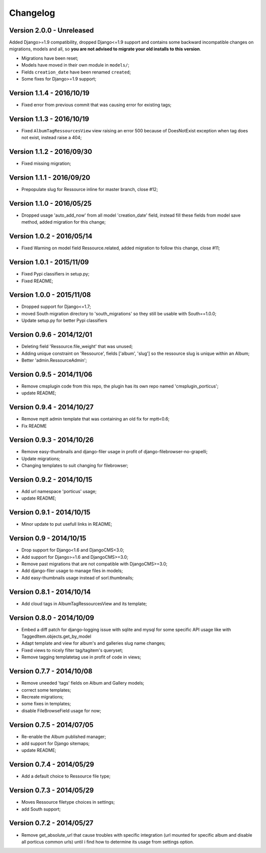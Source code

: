 
=========
Changelog
=========

Version 2.0.0 - Unreleased
--------------------------

Added Django>=1.9 compatibility, dropped Django<=1.9 support and contains some backward incompatible changes on migrations, models and all, so **you are not advised to migrate your old installs to this version**.

* Migrations have been reset;
* Models have moved in their own module in ``models/``;
* Fields ``creation_date`` have been renamed ``created``;
* Some fixes for Django>=1.9 support;


Version 1.1.4 - 2016/10/19
--------------------------

* Fixed error from previous commit that was causing error for existing tags;

Version 1.1.3 - 2016/10/19
--------------------------

* Fixed ``AlbumTagRessourcesView`` view raising an error 500 because of DoesNotExist exception when tag does not exist, instead raise a 404;

Version 1.1.2 - 2016/09/30
--------------------------

* Fixed missing migration;

Version 1.1.1 - 2016/09/20
--------------------------

* Prepopulate slug for Ressource inline for master branch, close #12;

Version 1.1.0 - 2016/05/25
--------------------------

* Dropped usage 'auto_add_now' from all model 'creation_date' field, instead fill these fields from model save method, added migration for this change;

Version 1.0.2 - 2016/05/14
--------------------------

* Fixed Warning on model field Ressource.related, added migration to follow this change, close #11;

Version 1.0.1 - 2015/11/09
--------------------------

* Fixed Pypi classifiers in setup.py;
* Fixed README;

Version 1.0.0 - 2015/11/08
--------------------------

* Dropped support for Django<=1.7;
* moved South migration directory to 'south_migrations' so they still be usable with South==1.0.0;
* Update setup.py for better Pypi classifiers


Version 0.9.6 - 2014/12/01
--------------------------

* Deleting field 'Ressource.file_weight' that was unused;
* Adding unique constraint on 'Ressource', fields ['album', 'slug'] so the ressource slug is unique within an Album;
* Better 'admin.RessourceAdmin';

Version 0.9.5 - 2014/11/06
--------------------------

* Remove cmsplugin code from this repo, the plugin has its own repo named 'cmsplugin_porticus';
* update README;

Version 0.9.4 - 2014/10/27
--------------------------

* Remove mptt admin template that was containing an old fix for mptt<0.6;
* Fix README

Version 0.9.3 - 2014/10/26
--------------------------

* Remove easy-thumbnails and django-filer usage in profit of django-filebrowser-no-grapelli;
* Update migrations;
* Changing templates to suit changing for filebrowser;


Version 0.9.2 - 2014/10/15
--------------------------

* Add url namespace 'porticus' usage;
* update README;

Version 0.9.1 - 2014/10/15
--------------------------

* Minor update to put usefull links in README;

Version 0.9 - 2014/10/15
------------------------

* Drop support for Django<1.6 and DjangoCMS<3.0;
* Add support for Django>=1.6 and DjangoCMS>=3.0;
* Remove past migrations that are not compatible with DjangoCMS>=3.0;
* Add django-filer usage to manage files in models;
* Add easy-thumbnails usage instead of sorl.thumbnails;


Version 0.8.1 - 2014/10/14
--------------------------

* Add cloud tags in AlbumTagRessourcesView and its template;

Version 0.8.0 - 2014/10/09
--------------------------

* Embed a diff patch for django-logging issue with sqlite and mysql for some specific API usage like with TaggedItem.objects.get_by_model
* Adapt template and view for album's and galleries slug name changes;
* Fixed views to nicely filter tag/tagitem's queryset;
* Remove tagging templatetag use in profit of code in views;


Version 0.7.7 - 2014/10/08
--------------------------

* Remove uneeded 'tags' fields on Album and Gallery models;
* correct some templates;
* Recreate migrations;
* some fixes in templates;
* disable FileBrowseField usage for now;

Version 0.7.5 - 2014/07/05
--------------------------

* Re-enable the Album published manager;
* add support for Django sitemaps;
* update README;


Version 0.7.4 - 2014/05/29
--------------------------

* Add a default choice to Ressource file type;


Version 0.7.3 - 2014/05/29
--------------------------

* Moves Ressource filetype choices in settings;
* add South support;


Version 0.7.2 - 2014/05/27
--------------------------

* Remove get_absolute_url that cause troubles with specific integration (url mounted for specific album and disable all porticus common urls) until i find how to determine its usage from settings option.
